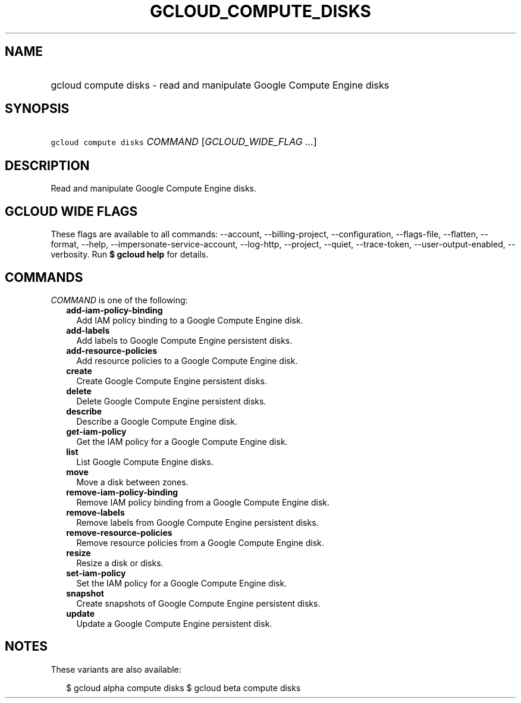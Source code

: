 
.TH "GCLOUD_COMPUTE_DISKS" 1



.SH "NAME"
.HP
gcloud compute disks \- read and manipulate Google Compute Engine disks



.SH "SYNOPSIS"
.HP
\f5gcloud compute disks\fR \fICOMMAND\fR [\fIGCLOUD_WIDE_FLAG\ ...\fR]



.SH "DESCRIPTION"

Read and manipulate Google Compute Engine disks.



.SH "GCLOUD WIDE FLAGS"

These flags are available to all commands: \-\-account, \-\-billing\-project,
\-\-configuration, \-\-flags\-file, \-\-flatten, \-\-format, \-\-help,
\-\-impersonate\-service\-account, \-\-log\-http, \-\-project, \-\-quiet,
\-\-trace\-token, \-\-user\-output\-enabled, \-\-verbosity. Run \fB$ gcloud
help\fR for details.



.SH "COMMANDS"

\f5\fICOMMAND\fR\fR is one of the following:

.RS 2m
.TP 2m
\fBadd\-iam\-policy\-binding\fR
Add IAM policy binding to a Google Compute Engine disk.

.TP 2m
\fBadd\-labels\fR
Add labels to Google Compute Engine persistent disks.

.TP 2m
\fBadd\-resource\-policies\fR
Add resource policies to a Google Compute Engine disk.

.TP 2m
\fBcreate\fR
Create Google Compute Engine persistent disks.

.TP 2m
\fBdelete\fR
Delete Google Compute Engine persistent disks.

.TP 2m
\fBdescribe\fR
Describe a Google Compute Engine disk.

.TP 2m
\fBget\-iam\-policy\fR
Get the IAM policy for a Google Compute Engine disk.

.TP 2m
\fBlist\fR
List Google Compute Engine disks.

.TP 2m
\fBmove\fR
Move a disk between zones.

.TP 2m
\fBremove\-iam\-policy\-binding\fR
Remove IAM policy binding from a Google Compute Engine disk.

.TP 2m
\fBremove\-labels\fR
Remove labels from Google Compute Engine persistent disks.

.TP 2m
\fBremove\-resource\-policies\fR
Remove resource policies from a Google Compute Engine disk.

.TP 2m
\fBresize\fR
Resize a disk or disks.

.TP 2m
\fBset\-iam\-policy\fR
Set the IAM policy for a Google Compute Engine disk.

.TP 2m
\fBsnapshot\fR
Create snapshots of Google Compute Engine persistent disks.

.TP 2m
\fBupdate\fR
Update a Google Compute Engine persistent disk.


.RE
.sp

.SH "NOTES"

These variants are also available:

.RS 2m
$ gcloud alpha compute disks
$ gcloud beta compute disks
.RE

